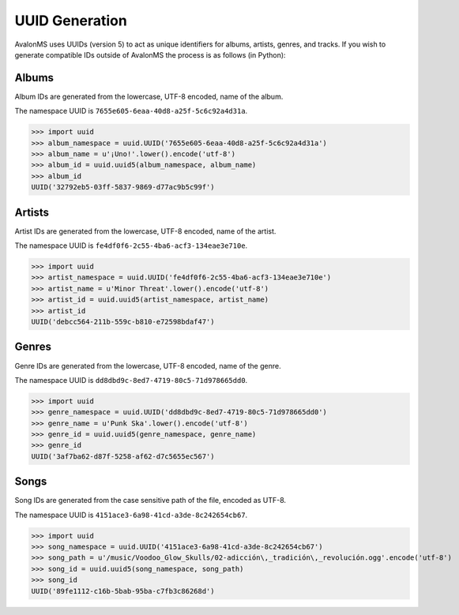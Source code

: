 UUID Generation
---------------

AvalonMS uses UUIDs (version 5) to act as unique identifiers for albums, artists,
genres, and tracks. If you wish to generate compatible IDs outside of AvalonMS the
process is as follows (in Python):


Albums
======

Album IDs are generated from the lowercase, UTF-8 encoded, name of the album.

The namespace UUID is ``7655e605-6eaa-40d8-a25f-5c6c92a4d31a``.

>>> import uuid
>>> album_namespace = uuid.UUID('7655e605-6eaa-40d8-a25f-5c6c92a4d31a')
>>> album_name = u'¡Uno!'.lower().encode('utf-8')
>>> album_id = uuid.uuid5(album_namespace, album_name)
>>> album_id
UUID('32792eb5-03ff-5837-9869-d77ac9b5c99f')

Artists
=======

Artist IDs are generated from the lowercase, UTF-8 encoded, name of the artist.

The namespace UUID is ``fe4df0f6-2c55-4ba6-acf3-134eae3e710e``.

>>> import uuid
>>> artist_namespace = uuid.UUID('fe4df0f6-2c55-4ba6-acf3-134eae3e710e')
>>> artist_name = u'Minor Threat'.lower().encode('utf-8')
>>> artist_id = uuid.uuid5(artist_namespace, artist_name)
>>> artist_id
UUID('debcc564-211b-559c-b810-e72598bdaf47')

Genres
======

Genre IDs are generated from the lowercase, UTF-8 encoded, name of the genre.

The namespace UUID is ``dd8dbd9c-8ed7-4719-80c5-71d978665dd0``.

>>> import uuid
>>> genre_namespace = uuid.UUID('dd8dbd9c-8ed7-4719-80c5-71d978665dd0')
>>> genre_name = u'Punk Ska'.lower().encode('utf-8')
>>> genre_id = uuid.uuid5(genre_namespace, genre_name)
>>> genre_id
UUID('3af7ba62-d87f-5258-af62-d7c5655ec567')

Songs
=====

Song IDs are generated from the case sensitive path of the file, encoded as UTF-8.

The namespace UUID is ``4151ace3-6a98-41cd-a3de-8c242654cb67``.

>>> import uuid
>>> song_namespace = uuid.UUID('4151ace3-6a98-41cd-a3de-8c242654cb67')
>>> song_path = u'/music/Voodoo_Glow_Skulls/02-adicción\,_tradición\,_revolución.ogg'.encode('utf-8')
>>> song_id = uuid.uuid5(song_namespace, song_path)
>>> song_id
UUID('89fe1112-c16b-5bab-95ba-c7fb3c86268d')
  

